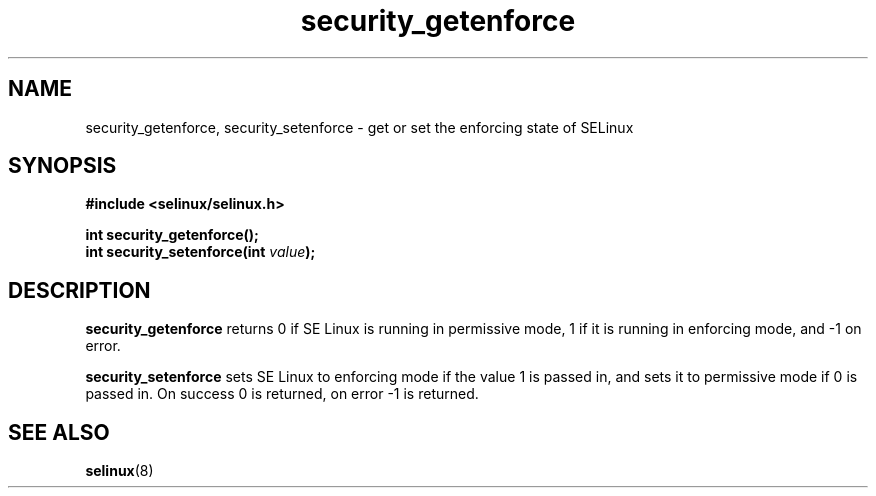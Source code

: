 .TH "security_getenforce" "3" "1 January 2004" "russell@coker.com.au" "SE Linux API documentation"
.SH "NAME"
security_getenforce, security_setenforce \- get or set the enforcing state of SELinux
.SH "SYNOPSIS"
.B #include <selinux/selinux.h>
.sp
.B int security_getenforce();
.br
.BI "int security_setenforce(int "value );

.SH "DESCRIPTION"
.B security_getenforce
returns 0 if SE Linux is running in permissive mode, 1 if it is running in
enforcing mode, and -1 on error.

.B security_setenforce
sets SE Linux to enforcing mode if the value 1 is passed in, and sets it to
permissive mode if 0 is passed in.  On success 0 is returned, on error -1 is
returned.

.SH "SEE ALSO"
.BR selinux "(8)"

